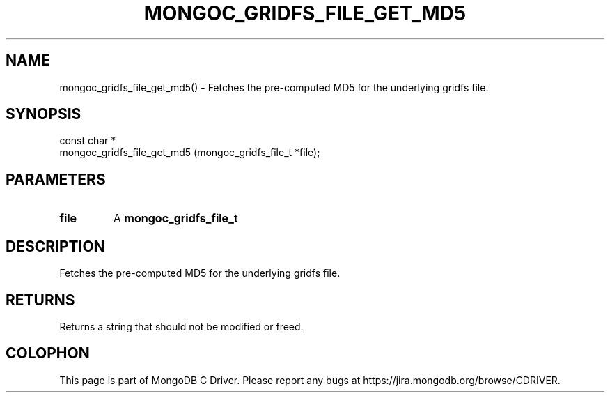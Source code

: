 .\" This manpage is Copyright (C) 2016 MongoDB, Inc.
.\" 
.\" Permission is granted to copy, distribute and/or modify this document
.\" under the terms of the GNU Free Documentation License, Version 1.3
.\" or any later version published by the Free Software Foundation;
.\" with no Invariant Sections, no Front-Cover Texts, and no Back-Cover Texts.
.\" A copy of the license is included in the section entitled "GNU
.\" Free Documentation License".
.\" 
.TH "MONGOC_GRIDFS_FILE_GET_MD5" "3" "2016\(hy10\(hy19" "MongoDB C Driver"
.SH NAME
mongoc_gridfs_file_get_md5() \- Fetches the pre-computed MD5 for the underlying gridfs file.
.SH "SYNOPSIS"

.nf
.nf
const char *
mongoc_gridfs_file_get_md5 (mongoc_gridfs_file_t *file);
.fi
.fi

.SH "PARAMETERS"

.TP
.B
file
A
.B mongoc_gridfs_file_t
.
.LP

.SH "DESCRIPTION"

Fetches the pre\(hycomputed MD5 for the underlying gridfs file.

.SH "RETURNS"

Returns a string that should not be modified or freed.


.B
.SH COLOPHON
This page is part of MongoDB C Driver.
Please report any bugs at https://jira.mongodb.org/browse/CDRIVER.